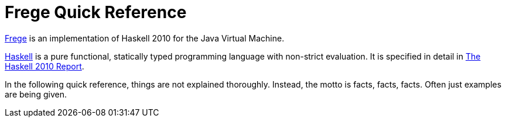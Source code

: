 # Frege Quick Reference

link:https://github.com/Frege/frege[Frege] is an implementation of Haskell 2010 for the Java Virtual Machine.

link:http://haskell.org[Haskell] is a pure functional, statically typed programming language with non-strict evaluation. It is specified in detail in link:https://haskell.org/definition/haskell2010.pdf[The Haskell 2010 Report].

In the following quick reference, things are not explained thoroughly. Instead, the motto is facts, facts, facts. Often just examples are being given.

